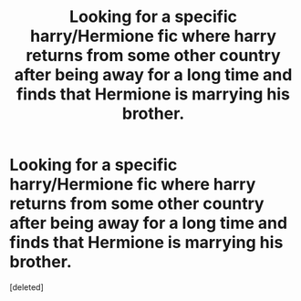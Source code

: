 #+TITLE: Looking for a specific harry/Hermione fic where harry returns from some other country after being away for a long time and finds that Hermione is marrying his brother.

* Looking for a specific harry/Hermione fic where harry returns from some other country after being away for a long time and finds that Hermione is marrying his brother.
:PROPERTIES:
:Score: 1
:DateUnix: 1542496021.0
:DateShort: 2018-Nov-18
:FlairText: Request
:END:
[deleted]

